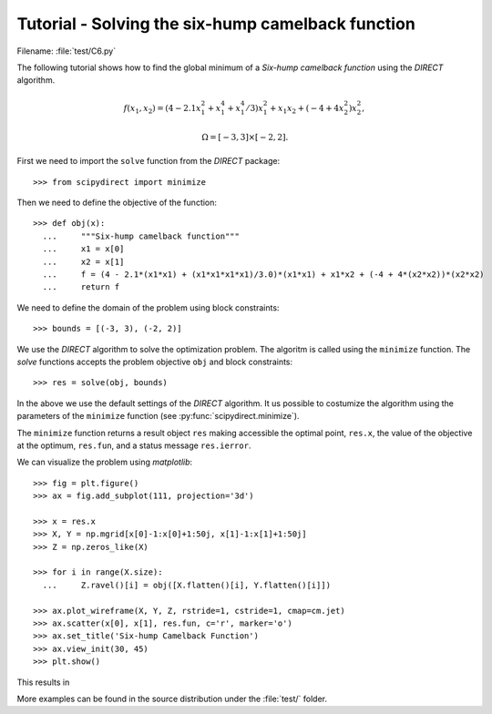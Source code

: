 .. _tutorial:

Tutorial - Solving the six-hump camelback function
==================================================

Filename: :file:`test/C6.py`

The following tutorial shows how to find the global minimum of a
`Six-hump camelback function` using the `DIRECT` algorithm.

.. math::

    f(x_1, x_2) = (4 - 2.1 x_1^2 + x_1^4 + x_1^4/3) x_1^2 + x_1 x_2 + (-4 + 4 x_2^2) x_2^2,
    
    \Omega = [-3, 3] \times [-2, 2].
    
First we need to import the ``solve`` function from the `DIRECT` package::

  >>> from scipydirect import minimize

Then we need to define the objective of the function::

  >>> def obj(x):
    ...     """Six-hump camelback function"""
    ...     x1 = x[0]
    ...     x2 = x[1]
    ...     f = (4 - 2.1*(x1*x1) + (x1*x1*x1*x1)/3.0)*(x1*x1) + x1*x2 + (-4 + 4*(x2*x2))*(x2*x2)
    ...     return f

We need to define the domain of the problem using block constraints::

  >>> bounds = [(-3, 3), (-2, 2)]

We use the `DIRECT` algorithm to solve the optimization problem.
The algoritm is called using the ``minimize`` function. The `solve`
functions accepts the problem objective ``obj`` and block constraints::

  >>> res = solve(obj, bounds)

In the above we use the default settings of the `DIRECT` algorithm.
It us possible to costumize the algorithm using the parameters of
the ``minimize`` function (see :py:func:`scipydirect.minimize`).

The ``minimize`` function returns a result object ``res`` making accessible the
optimal point, ``res.x``, the value of the objective at the optimum, ``res.fun``,
and a status message ``res.ierror``.

We can visualize the problem using `matplotlib`::

  >>> fig = plt.figure()
  >>> ax = fig.add_subplot(111, projection='3d')

  >>> x = res.x
  >>> X, Y = np.mgrid[x[0]-1:x[0]+1:50j, x[1]-1:x[1]+1:50j]
  >>> Z = np.zeros_like(X)

  >>> for i in range(X.size):
    ...     Z.ravel()[i] = obj([X.flatten()[i], Y.flatten()[i]])
        
  >>> ax.plot_wireframe(X, Y, Z, rstride=1, cstride=1, cmap=cm.jet)
  >>> ax.scatter(x[0], x[1], res.fun, c='r', marker='o')
  >>> ax.set_title('Six-hump Camelback Function')
  >>> ax.view_init(30, 45)
  >>> plt.show()

This results in

.. image:: ../images/six_hump.png
   :align: center
   :scale: 100

More examples can be found in the source distribution under the
:file:`test/` folder.
